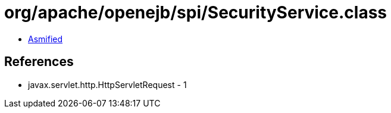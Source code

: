 = org/apache/openejb/spi/SecurityService.class

 - link:SecurityService-asmified.java[Asmified]

== References

 - javax.servlet.http.HttpServletRequest - 1
